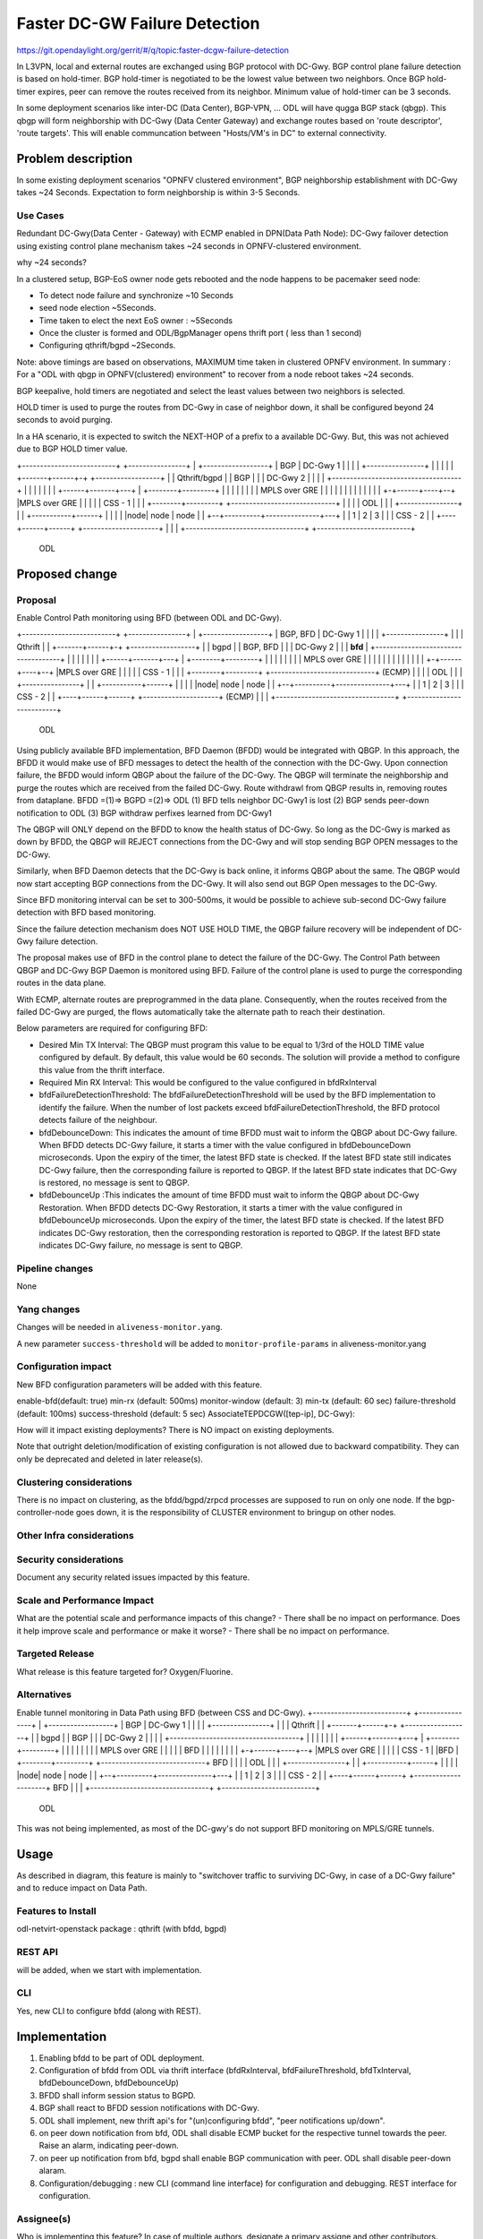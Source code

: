 ==============================
Faster DC-GW Failure Detection
==============================

https://git.opendaylight.org/gerrit/#/q/topic:faster-dcgw-failure-detection

In L3VPN, local and external routes are exchanged using BGP protocol with DC-Gwy. BGP control plane failure detection is based on hold-timer. BGP hold-timer is negotiated to be the lowest value between two neighbors. Once BGP hold-timer expires, peer can remove the routes received from its neighbor. Minimum value of hold-timer can be 3 seconds.

In some deployment scenarios like inter-DC (Data Center), BGP-VPN, ...  ODL will have qugga BGP stack (qbgp). This qbgp will form neighborship with DC-Gwy (Data Center Gateway) and exchange routes based on 'route descriptor', 'route targets'. This will enable communcation between "Hosts/VM's in DC" to external connectivity.

Problem description
===================
In some existing deployment scenarios "OPNFV clustered environment", BGP neighborship establishment with DC-Gwy takes ~24 Seconds. Expectation to  form neighborship is within 3-5 Seconds.

Use Cases
---------
Redundant DC-Gwy(Data Center - Gateway) with ECMP enabled in DPN(Data Path Node): DC-Gwy failover detection using existing control plane mechanism takes ~24 seconds in OPNFV-clustered environment.

why ~24 seconds?

In a clustered setup, BGP-EoS owner node gets rebooted and the node happens to be pacemaker seed node:

- To detect node failure and synchronize ~10 Seconds
- seed node election ~5Seconds.
- Time taken to elect the next EoS owner : ~5Seconds
- Once the cluster is formed and ODL/BgpManager opens thrift port ( less than 1 second)
- Configuring qthrift/bgpd ~2Seconds.

Note: above timings are based on observations, MAXIMUM time taken in clustered OPNFV environment.
In summary : For a "ODL with qbgp in OPNFV(clustered) environment" to recover from a node reboot takes ~24 seconds.

BGP keepalive, hold timers are negotiated and select the least values between two neighbors is selected.

HOLD timer is used to purge the routes from DC-Gwy in case of neighbor down, it shall be configured beyond 24 seconds to avoid purging.

In a HA scenario, it is expected to switch the NEXT-HOP of a prefix to a available DC-Gwy. But, this was not achieved due to BGP HOLD timer value.

+--------------------------+                +----------------+
|   +------------------+   |     BGP        |   DC-Gwy 1     |
|   |                  |   +----------------+                |
|   |                  |   |                +-------+------+-+  +------------------+
|   |   Qthrift/bgpd   |   |      BGP               |      |    |    DC-Gwy 2      |
|   |                  |   +------------------------------------+                  |
|   |                  |   |                        |      |    +------+-------+---+
|   +--------+---------+   |                        |      |           |       |
|            |             |                    MPLS over GRE          |       |
|            |             |                        |      |           |       |
|            |             |                        |    +-+------+----+--+    |MPLS over GRE
|            |             |                        |    |    CSS - 1     |    |
|   +--------+---------+   +-----------------------------+                |    |
|   |       ODL        |   |                        |    +----------------+    |
|   +-----------+------+   |                        |                          |
|   |node| node | node |   |                     +--+----------+---------------+---+
|   |  1 |   2  |   3  |   |                     |         CSS - 2                 |
|   +----+------+------+   +---------------------+                                 |
|                          |                     +---------------------------------+
+--------------------------+
         ODL


Proposed change
===============

Proposal
--------
Enable Control Path monitoring using BFD (between ODL and DC-Gwy).

+--------------------------+                +----------------+
|   +------------------+   |   BGP, BFD     |   DC-Gwy 1     |
|   |                  |   +----------------+                |
|   |   Qthrift        |   |                +-------+------+-+  +------------------+
|   |   bgpd           |   |    BGP, BFD            |      |    |    DC-Gwy 2      |
|   |   **bfd**        |   +------------------------------------+                  |
|   |                  |   |                        |      |    +------+-------+---+
|   +--------+---------+   |                        |      |           |       |
|            |             |                    MPLS over GRE          |       |
|            |             |                        |      |           |       |
|            |             |                        |    +-+------+----+--+    |MPLS over GRE
|            |             |                        |    |    CSS - 1     |    |
|   +--------+---------+   +-----------------------------+    (ECMP)      |    |
|   |       ODL        |   |                        |    +----------------+    |
|   +-----------+------+   |                        |                          |
|   |node| node | node |   |                     +--+----------+---------------+---+
|   |  1 |   2  |   3  |   |                     |            CSS - 2              |
|   +----+------+------+   +---------------------+            (ECMP)               |
|                          |                     +---------------------------------+
+--------------------------+
         ODL

Using publicly available BFD implementation,  BFD Daemon (BFDD) would be integrated with QBGP. In this approach, the BFDD it would make use of BFD messages to detect the health of the connection with the DC-Gwy.
Upon connection failure, the BFDD would inform QBGP about the failure of the DC-Gwy. The QBGP will terminate the neighborship and purge the routes which are received from the failed DC-Gwy. Route withdrawl from QBGP results in, removing routes from dataplane.
BFDD =(1)=> BGPD =(2)=> ODL
(1) BFD tells neighbor DC-Gwy1 is lost
(2) BGP sends peer-down notification to ODL
(3) BGP withdraw perfixes learned from DC-Gwy1

The QBGP will ONLY depend on the BFDD to know the health status of DC-Gwy. So long as the DC-Gwy is marked as down by BFDD, the QBGP will REJECT connections from the DC-Gwy and will stop sending BGP OPEN messages to the DC-Gwy.

Similarly, when BFD Daemon detects that the DC-Gwy is back online, it informs QBGP about the same. The QBGP would now start accepting BGP connections from the DC-Gwy. It will also send out BGP Open messages to the DC-Gwy.

Since BFD monitoring interval can be set to 300-500ms, it would be possible to achieve sub-second DC-Gwy failure detection with BFD based monitoring.

Since the failure detection mechanism does NOT USE HOLD TIME, the QBGP failure recovery will be independent of DC-Gwy failure detection.

The proposal makes use of BFD in the control plane to detect the failure of the DC-Gwy. The Control Path between QBGP and DC-Gwy BGP Daemon is monitored using BFD. Failure of the control plane is used to purge the corresponding routes in the data plane.

With ECMP, alternate routes are preprogrammed in the data plane. Consequently, when the routes received from the failed DC-Gwy are purged, the flows automatically take the alternate path to reach their destination.

Below parameters are required for configuring BFD:

- Desired Min TX Interval: The QBGP must program this value to be equal to 1/3rd of the HOLD TIME value configured by default. By default, this value would be 60 seconds. The solution will provide a method to configure this value from the thrift interface.
- Required Min RX Interval: This would be configured to the value configured in bfdRxInterval
- bfdFailureDetectionThreshold: The bfdFailureDetectionThreshold will be used by the BFD implementation to identify the failure. When the number of lost packets exceed bfdFailureDetectionThreshold, the BFD protocol detects failure of the neighbour.
- bfdDebounceDown:  This indicates the amount of time BFDD must wait to inform the QBGP about DC-Gwy failure. When BFDD detects DC-Gwy failure, it starts a timer with the value configured in bfdDebounceDown microseconds. Upon the expiry of the timer, the latest BFD state is checked. If the latest BFD state still indicates DC-Gwy failure, then the corresponding failure is reported to QBGP. If the latest BFD state indicates that DC-Gwy is restored, no message is sent to QBGP.
- bfdDebounceUp :This indicates the amount of time BFDD must wait to inform the QBGP about DC-Gwy Restoration. When BFDD detects DC-Gwy Restoration, it starts a timer with the value configured in bfdDebounceUp microseconds. Upon the expiry of the timer, the latest BFD state is checked. If the latest BFD indicates DC-Gwy restoration, then the corresponding restoration is reported to QBGP. If the latest BFD state indicates DC-Gwy failure, no message is sent to QBGP.


Pipeline changes
----------------
None

Yang changes
------------
Changes will be needed in ``aliveness-monitor.yang``.

A new parameter ``success-threshold`` will be added to ``monitor-profile-params`` in aliveness-monitor.yang

.. code-block:: none
   :caption: aliveness-monitor.yang
   (optional) : leaf success-threshold { type uint32; } //Number N of missing messages in window to detect failure.

   container bfd-monitor-config {
        config true;
        uses monitor-profile-params;
   }


Configuration impact
---------------------
New BFD configuration parameters will be added with this feature.

enable-bfd(default: true)
min-rx (default: 500ms)
monitor-window (default: 3)
min-tx (default: 60 sec)
failure-threshold (default: 100ms)
success-threshold (default: 5 sec)
AssociateTEPDCGW([tep-ip], DC-Gwy):

How will it impact existing deployments?
There is NO impact on existing deployments.

Note that outright deletion/modification of existing configuration
is not allowed due to backward compatibility. They can only be deprecated
and deleted in later release(s).

Clustering considerations
-------------------------
There is no impact on clustering, as the bfdd/bgpd/zrpcd processes are supposed to run on only one node.
If the bgp-controller-node goes down, it is the responsibility of CLUSTER environment to bringup on other nodes.

Other Infra considerations
--------------------------

Security considerations
-----------------------
Document any security related issues impacted by this feature.

Scale and Performance Impact
----------------------------
What are the potential scale and performance impacts of this change?
- There shall be no impact on performance.
Does it help improve scale and performance or make it worse?
- There shall be no impact on performance.

Targeted Release
-----------------
What release is this feature targeted for?
Oxygen/Fluorine.

Alternatives
------------

Enable tunnel monitoring in Data Path using BFD (between CSS and DC-Gwy).
+--------------------------+                +----------------+
|   +------------------+   |   BGP          |   DC-Gwy 1     |
|   |                  |   +----------------+                |
|   |   Qthrift        |   |                +-------+------+-+  +------------------+
|   |   bgpd           |   |    BGP                 |      |    |    DC-Gwy 2      |
|   |                  |   +------------------------------------+                  |
|   |                  |   |                        |      |    +------+-------+---+
|   +--------+---------+   |                        |      |           |       |
|            |             |                    MPLS over GRE          |       |
|            |             |                    BFD |      |           |       |
|            |             |                        |    +-+------+----+--+    |MPLS over GRE
|            |             |                        |    |    CSS - 1     |    |BFD
|   +--------+---------+   +-----------------------------+   BFD          |    |
|   |       ODL        |   |                        |    +----------------+    |
|   +-----------+------+   |                        |                          |
|   |node| node | node |   |                     +--+----------+---------------+---+
|   |  1 |   2  |   3  |   |                     |         CSS - 2                 |
|   +----+------+------+   +---------------------+                BFD              |
|                          |                     +---------------------------------+
+--------------------------+
         ODL

This was not being implemented, as most of the DC-gwy's do not support BFD monitoring on MPLS/GRE tunnels.

Usage
=====
As described in diagram, this feature is mainly to "switchover traffic to surviving DC-Gwy, in case of a DC-Gwy failure" and to reduce impact on Data Path.

Features to Install
-------------------
odl-netvirt-openstack
package : qthrift (with bfdd, bgpd)


REST API
--------
will be added, when we start with implementation.

CLI
---
Yes, new CLI to configure bfdd (along with REST).


Implementation
==============
1. Enabling bfdd to be part of ODL deployment.
2. Configuration of bfdd from ODL via thrift interface (bfdRxInterval, bfdFailureThreshold, bfdTxInterval, bfdDebounceDown, bfdDebounceUp)
3. BFDD shall inform session status to BGPD.
4. BGP shall react to BFDD session notifications with DC-Gwy.
5. ODL shall implement, new thrift api's for "(un)configuring bfdd", "peer notifications up/down".
6. on peer down notification from bfd, ODL shall disable ECMP bucket for the respective tunnel towards the peer. Raise an alarm, indicating peer-down.
7. on peer up notification from bfd, bgpd shall enable BGP communication with peer. ODL shall disable peer-down alaram.
8. Configuration/debugging : new CLI (command line interface) for configuration and debugging. REST interface for configuration.

Assignee(s)
-----------
Who is implementing this feature? In case of multiple authors, designate a
primary assigne and other contributors.

Primary assignee:
  Ashvin Lakshmikantha
  Siva Kumar Perumalla

Other contributors:
  Siva Kumar Perumalla
  Shankar M


Work Items
----------
Will be added before start of implementation.


Dependencies
============
- DC-Gwy: MUST support BFD monitoring of the BGP control plane
- genius: yang changes in aliveness monitor

Any dependencies being added/removed? Dependencies here refers to internal
[other ODL projects] as well as external [OVS, karaf, JDK etc.] This should
also capture specific versions if any of these dependencies.
e.g. OVS version, Linux kernel version, JDK etc.

This should also capture impacts on existing project that depend on Netvirt.


Testing
=======
Capture details of testing that will need to be added.

Unit Tests
----------

Integration Testsbgp
-----------------

CSIT
----

Documentation Impact
====================
Yes, Documentation impact is there. Contributors to documentation <Ashvin Lakshmikantha, Siva Kumar Perumalla>

References
==========
none.

